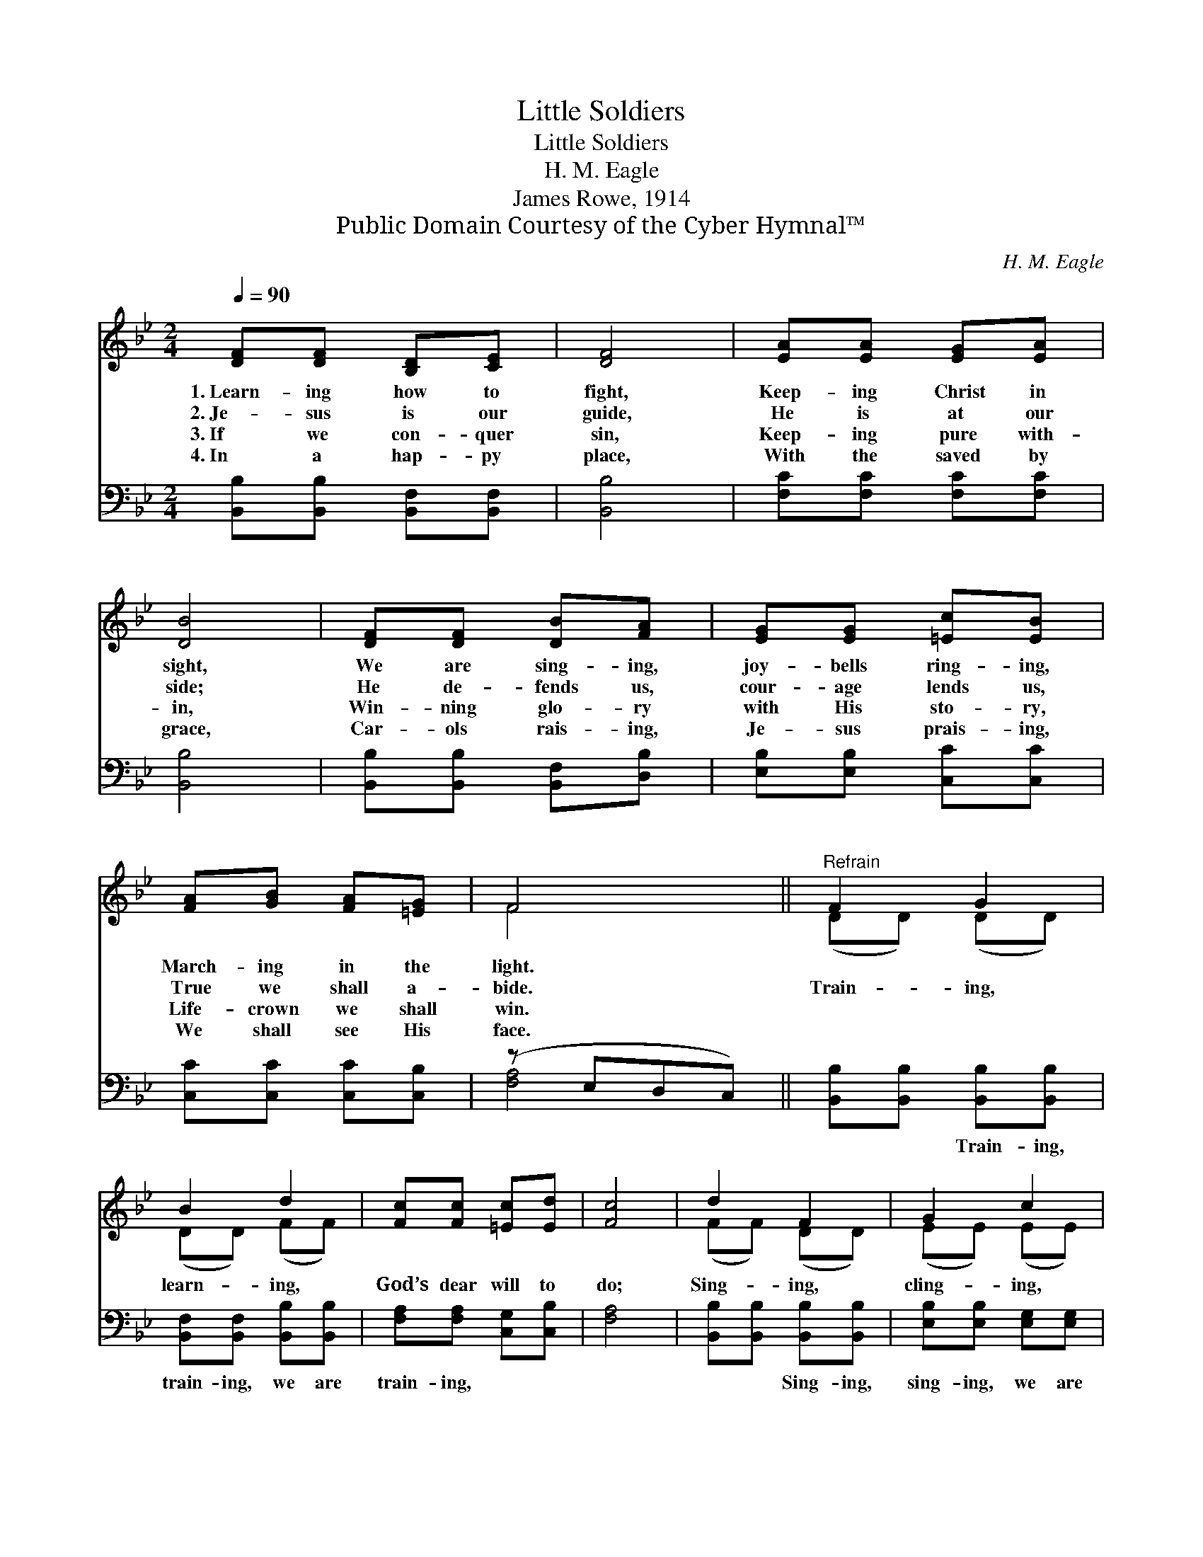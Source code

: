 X:1
T:Little Soldiers
T:Little Soldiers
T:H. M. Eagle
T:James Rowe, 1914
T:Public Domain Courtesy of the Cyber Hymnal™
C:H. M. Eagle
Z:Public Domain
Z:Courtesy of the Cyber Hymnal™
%%score ( 1 2 ) ( 3 4 )
L:1/8
Q:1/4=90
M:2/4
K:Bb
V:1 treble 
V:2 treble 
V:3 bass 
V:4 bass 
V:1
 [DF][DF] [B,D][CE] | [DF]4 | [EA][EA] [EG][EA] | [DB]4 | [DF][DF] [DB][FA] | [EG][EG] [=Ec][EB] | %6
w: 1.~Learn- ing how to|fight,|Keep- ing Christ in|sight,|We are sing- ing,|joy- bells ring- ing,|
w: 2.~Je- sus is our|guide,|He is at our|side;|He de- fends us,|cour- age lends us,|
w: 3.~If we con- quer|sin,|Keep- ing pure with-|in,|Win- ning glo- ry|with His sto- ry,|
w: 4.~In a hap- py|place,|With the saved by|grace,|Car- ols rais- ing,|Je- sus prais- ing,|
 [FA][GB] [FA][=EG] | F4 ||"^Refrain" F2 G2 | B2 d2 | [Fc][Fc] [=Ec][Ed] | [Fc]4 | d2 F2 | G2 c2 | %14
w: March- ing in the|light.|||||||
w: True we shall a-|bide.|Train- ing,|learn- ing,|God’s dear will to|do;|Sing- ing,|cling- ing,|
w: Life- crown we shall|win.|||||||
w: We shall see His|face.|||||||
 [DB][CA] [EG][EA] | [DB]4 |] %16
w: ||
w: Lit- tle sold- iers|true.|
w: ||
w: ||
V:2
 x4 | x4 | x4 | x4 | x4 | x4 | x4 | F4 || (DD) (DD) | (DD) (FF) | x4 | x4 | (FF) (DD) | (EE) (EE) | %14
 x4 | x4 |] %16
V:3
 [B,,B,][B,,B,] [B,,F,][B,,F,] | [B,,B,]4 | [F,C][F,C] [F,C][F,C] | [B,,B,]4 | %4
w: ~ ~ ~ ~|~|~ ~ ~ ~|~|
 [B,,B,][B,,B,] [B,,F,][D,B,] | [E,B,][E,B,] [C,C][C,C] | [C,C][C,C] [C,C][C,B,] | (z E,D,C,) || %8
w: ~ ~ ~ ~|~ ~ ~ ~|~ ~ ~ ~||
 [B,,B,][B,,B,] [B,,B,][B,,B,] | [B,,F,][B,,F,] [B,,B,][B,,B,] | [F,A,][F,A,] [C,G,][C,B,] | %11
w: * ~ Train- ing,|train- ing, we are|train- ing, ~ ~|
 [F,A,]4 | [B,,B,][B,,B,] [B,,B,][B,,B,] | [E,B,][E,B,] [E,G,][E,G,] | F,F, F,F, | [B,,F,]4 |] %16
w: ~|~ ~ Sing- ing,|sing- ing, we are|sing- ing, * *||
V:4
 x4 | x4 | x4 | x4 | x4 | x4 | x4 | [F,A,]4 || x4 | x4 | x4 | x4 | x4 | x4 | F,F, F,F, | x4 |] %16

